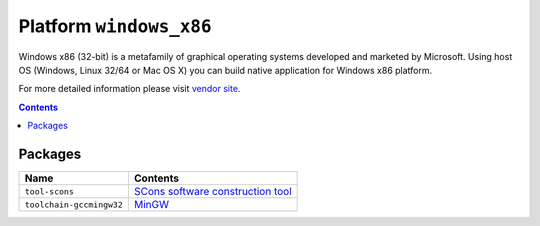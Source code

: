 ..  Copyright 2014-present PlatformIO <contact@platformio.org>
    Licensed under the Apache License, Version 2.0 (the "License");
    you may not use this file except in compliance with the License.
    You may obtain a copy of the License at
       http://www.apache.org/licenses/LICENSE-2.0
    Unless required by applicable law or agreed to in writing, software
    distributed under the License is distributed on an "AS IS" BASIS,
    WITHOUT WARRANTIES OR CONDITIONS OF ANY KIND, either express or implied.
    See the License for the specific language governing permissions and
    limitations under the License.

.. _platform_windows_x86:

Platform ``windows_x86``
========================
Windows x86 (32-bit) is a metafamily of graphical operating systems developed and marketed by Microsoft. Using host OS (Windows, Linux 32/64 or Mac OS X) you can build native application for Windows x86 platform.

For more detailed information please visit `vendor site <http://platformio.org/platforms/windows_x86>`_.

.. contents::

Packages
--------

.. list-table::
    :header-rows:  1

    * - Name
      - Contents

    * - ``tool-scons``
      - `SCons software construction tool <http://www.scons.org>`_

    * - ``toolchain-gccmingw32``
      - `MinGW <http://www.mingw.org>`_